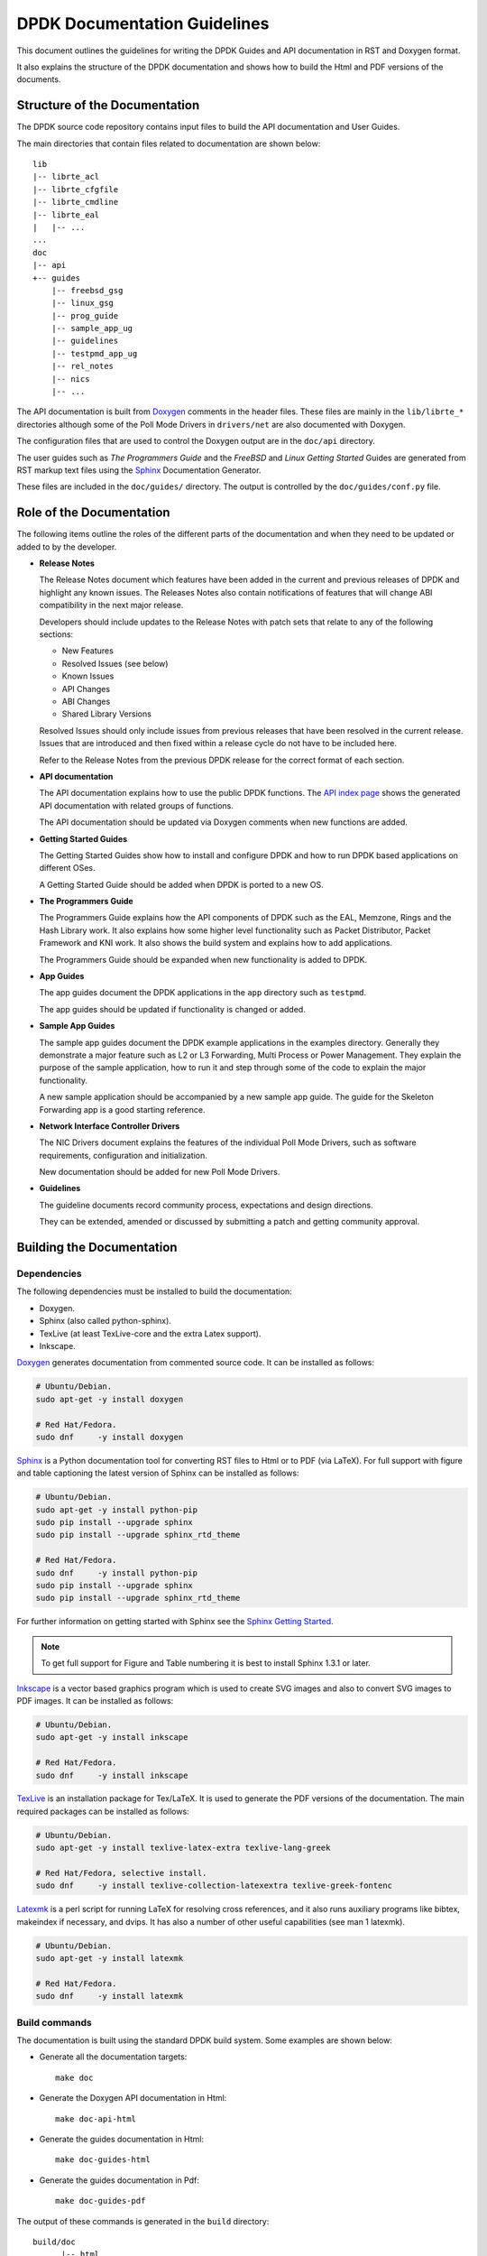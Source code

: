 ..  SPDX-License-Identifier: BSD-3-Clause
    Copyright 2018 The DPDK contributors

.. _doc_guidelines:

DPDK Documentation Guidelines
=============================

This document outlines the guidelines for writing the DPDK Guides and API documentation in RST and Doxygen format.

It also explains the structure of the DPDK documentation and shows how to build the Html and PDF versions of the documents.


Structure of the Documentation
------------------------------

The DPDK source code repository contains input files to build the API documentation and User Guides.

The main directories that contain files related to documentation are shown below::

   lib
   |-- librte_acl
   |-- librte_cfgfile
   |-- librte_cmdline
   |-- librte_eal
   |   |-- ...
   ...
   doc
   |-- api
   +-- guides
       |-- freebsd_gsg
       |-- linux_gsg
       |-- prog_guide
       |-- sample_app_ug
       |-- guidelines
       |-- testpmd_app_ug
       |-- rel_notes
       |-- nics
       |-- ...


The API documentation is built from `Doxygen <http://www.doxygen.nl>`_ comments in the header files.
These files are mainly in the ``lib/librte_*`` directories although some of the Poll Mode Drivers in ``drivers/net``
are also documented with Doxygen.

The configuration files that are used to control the Doxygen output are in the ``doc/api`` directory.

The user guides such as *The Programmers Guide* and the *FreeBSD* and *Linux Getting Started* Guides are generated
from RST markup text files using the `Sphinx <http://sphinx-doc.org>`_ Documentation Generator.

These files are included in the ``doc/guides/`` directory.
The output is controlled by the ``doc/guides/conf.py`` file.


Role of the Documentation
-------------------------

The following items outline the roles of the different parts of the documentation and when they need to be updated or
added to by the developer.

* **Release Notes**

  The Release Notes document which features have been added in the current and previous releases of DPDK and highlight
  any known issues.
  The Releases Notes also contain notifications of features that will change ABI compatibility in the next major release.

  Developers should include updates to the Release Notes with patch sets that relate to any of the following sections:

  * New Features
  * Resolved Issues (see below)
  * Known Issues
  * API Changes
  * ABI Changes
  * Shared Library Versions

  Resolved Issues should only include issues from previous releases that have been resolved in the current release.
  Issues that are introduced and then fixed within a release cycle do not have to be included here.

  Refer to the Release Notes from the previous DPDK release for the correct format of each section.


* **API documentation**

  The API documentation explains how to use the public DPDK functions.
  The `API index page <http://doc.dpdk.org/api/>`_ shows the generated API documentation with related groups of functions.

  The API documentation should be updated via Doxygen comments when new functions are added.

* **Getting Started Guides**

  The Getting Started Guides show how to install and configure DPDK and how to run DPDK based applications on different OSes.

  A Getting Started Guide should be added when DPDK is ported to a new OS.

* **The Programmers Guide**

  The Programmers Guide explains how the API components of DPDK such as the EAL, Memzone, Rings and the Hash Library work.
  It also explains how some higher level functionality such as Packet Distributor, Packet Framework and KNI work.
  It also shows the build system and explains how to add applications.

  The Programmers Guide should be expanded when new functionality is added to DPDK.

* **App Guides**

  The app guides document the DPDK applications in the ``app`` directory such as ``testpmd``.

  The app guides should be updated if functionality is changed or added.

* **Sample App Guides**

  The sample app guides document the DPDK example applications in the examples directory.
  Generally they demonstrate a major feature such as L2 or L3 Forwarding, Multi Process or Power Management.
  They explain the purpose of the sample application, how to run it and step through some of the code to explain the
  major functionality.

  A new sample application should be accompanied by a new sample app guide.
  The guide for the Skeleton Forwarding app is a good starting reference.

* **Network Interface Controller Drivers**

  The NIC Drivers document explains the features of the individual Poll Mode Drivers, such as software requirements,
  configuration and initialization.

  New documentation should be added for new Poll Mode Drivers.

* **Guidelines**

  The guideline documents record community process, expectations and design directions.

  They can be extended, amended or discussed by submitting a patch and getting community approval.


Building the Documentation
--------------------------

Dependencies
~~~~~~~~~~~~


The following dependencies must be installed to build the documentation:

* Doxygen.

* Sphinx (also called python-sphinx).

* TexLive (at least TexLive-core and the extra Latex support).

* Inkscape.

`Doxygen`_ generates documentation from commented source code.
It can be installed as follows:

.. code-block:: console

   # Ubuntu/Debian.
   sudo apt-get -y install doxygen

   # Red Hat/Fedora.
   sudo dnf     -y install doxygen

`Sphinx`_ is a Python documentation tool for converting RST files to Html or to PDF (via LaTeX).
For full support with figure and table captioning the latest version of Sphinx can be installed as follows:

.. code-block:: console

   # Ubuntu/Debian.
   sudo apt-get -y install python-pip
   sudo pip install --upgrade sphinx
   sudo pip install --upgrade sphinx_rtd_theme

   # Red Hat/Fedora.
   sudo dnf     -y install python-pip
   sudo pip install --upgrade sphinx
   sudo pip install --upgrade sphinx_rtd_theme

For further information on getting started with Sphinx see the
`Sphinx Getting Started <http://www.sphinx-doc.org/en/master/usage/quickstart.html>`_.

.. Note::

   To get full support for Figure and Table numbering it is best to install Sphinx 1.3.1 or later.


`Inkscape`_ is a vector based graphics program which is used to create SVG images and also to convert SVG images to PDF images.
It can be installed as follows:

.. code-block:: console

   # Ubuntu/Debian.
   sudo apt-get -y install inkscape

   # Red Hat/Fedora.
   sudo dnf     -y install inkscape

`TexLive <http://www.tug.org/texlive/>`_ is an installation package for Tex/LaTeX.
It is used to generate the PDF versions of the documentation.
The main required packages can be installed as follows:

.. code-block:: console

   # Ubuntu/Debian.
   sudo apt-get -y install texlive-latex-extra texlive-lang-greek

   # Red Hat/Fedora, selective install.
   sudo dnf     -y install texlive-collection-latexextra texlive-greek-fontenc

`Latexmk <http://personal.psu.edu/jcc8/software/latexmk-jcc/>`_ is a perl script
for running LaTeX for resolving cross references,
and it also runs auxiliary programs like bibtex, makeindex if necessary, and dvips.
It has also a number of other useful capabilities (see man 1 latexmk).

.. code-block:: console

   # Ubuntu/Debian.
   sudo apt-get -y install latexmk

   # Red Hat/Fedora.
   sudo dnf     -y install latexmk


Build commands
~~~~~~~~~~~~~~

The documentation is built using the standard DPDK build system.
Some examples are shown below:

* Generate all the documentation targets::

     make doc

* Generate the Doxygen API documentation in Html::

     make doc-api-html

* Generate the guides documentation in Html::

     make doc-guides-html

* Generate the guides documentation in Pdf::

     make doc-guides-pdf

The output of these commands is generated in the ``build`` directory::

   build/doc
         |-- html
         |   |-- api
         |   +-- guides
         |
         +-- pdf
             +-- guides


.. Note::

   Make sure to fix any Sphinx or Doxygen warnings when adding or updating documentation.

The documentation output files can be removed as follows::

   make doc-clean


Document Guidelines
-------------------

Here are some guidelines in relation to the style of the documentation:

* Document the obvious as well as the obscure since it won't always be obvious to the reader.
  For example an instruction like "Set up 64 2MB Hugepages" is better when followed by a sample commandline or a link to
  the appropriate section of the documentation.

* Use American English spellings throughout.
  This can be checked using the ``aspell`` utility::

       aspell --lang=en_US --check doc/guides/sample_app_ug/mydoc.rst


RST Guidelines
--------------

The RST (reStructuredText) format is a plain text markup format that can be converted to Html, PDF or other formats.
It is most closely associated with Python but it can be used to document any language.
It is used in DPDK to document everything apart from the API.

The Sphinx documentation contains a very useful `RST Primer <http://sphinx-doc.org/rest.html#rst-primer>`_ which is a
good place to learn the minimal set of syntax required to format a document.

The official `reStructuredText <http://docutils.sourceforge.net/rst.html>`_ website contains the specification for the
RST format and also examples of how to use it.
However, for most developers the RST Primer is a better resource.

The most common guidelines for writing RST text are detailed in the
`Documenting Python <https://docs.python.org/devguide/documenting.html>`_ guidelines.
The additional guidelines below reiterate or expand upon those guidelines.


Line Length
~~~~~~~~~~~

* Lines in sentences should be less than 80 characters and wrapped at
  words. Multiple sentences which are not separated by a blank line are joined
  automatically into paragraphs.

* Lines in literal blocks **must** be less than 80 characters since
  they are not wrapped by the document formatters and can exceed the page width
  in PDF documents.

  Long literal command lines can be shown wrapped with backslashes. For
  example::

     testpmd -l 2-3 -n 4 \
             --vdev=virtio_user0,path=/dev/vhost-net,queues=2,queue_size=1024 \
             -- -i --tx-offloads=0x0000002c --enable-lro --txq=2 --rxq=2 \
             --txd=1024 --rxd=1024


Whitespace
~~~~~~~~~~

* Standard RST indentation is 3 spaces.
  Code can be indented 4 spaces, especially if it is copied from source files.

* No tabs.
  Convert tabs in embedded code to 4 or 8 spaces.

* No trailing whitespace.

* Add 2 blank lines before each section header.

* Add 1 blank line after each section header.

* Add 1 blank line between each line of a list.


Section Headers
~~~~~~~~~~~~~~~

* Section headers should use the following underline formats::

   Level 1 Heading
   ===============


   Level 2 Heading
   ---------------


   Level 3 Heading
   ~~~~~~~~~~~~~~~


   Level 4 Heading
   ^^^^^^^^^^^^^^^


* Level 4 headings should be used sparingly.

* The underlines should match the length of the text.

* In general, the heading should be less than 80 characters, for conciseness.

* As noted above:

   * Add 2 blank lines before each section header.

   * Add 1 blank line after each section header.


Lists
~~~~~

* Bullet lists should be formatted with a leading ``*`` as follows::

     * Item one.

     * Item two is a long line that is wrapped and then indented to match
       the start of the previous line.

     * One space character between the bullet and the text is preferred.

* Numbered lists can be formatted with a leading number but the preference is to use ``#.`` which will give automatic numbering.
  This is more convenient when adding or removing items::

     #. Item one.

     #. Item two is a long line that is wrapped and then indented to match
        the start of the previous line.

     #. Item three.

* Definition lists can be written with or without a bullet::

     * Item one.

       Some text about item one.

     * Item two.

       Some text about item two.

* All lists, and sub-lists, must be separated from the preceding text by a blank line.
  This is a syntax requirement.

* All list items should be separated by a blank line for readability.


Code and Literal block sections
~~~~~~~~~~~~~~~~~~~~~~~~~~~~~~~

* Inline text that is required to be rendered with a fixed width font should be enclosed in backquotes like this:
  \`\`text\`\`, so that it appears like this: ``text``.

* Fixed width, literal blocks of texts should be indented at least 3 spaces and prefixed with ``::`` like this::

     Here is some fixed width text::

        0x0001 0x0001 0x00FF 0x00FF

* It is also possible to specify an encoding for a literal block using the ``.. code-block::`` directive so that syntax
  highlighting can be applied.
  Examples of supported highlighting are::

     .. code-block:: console
     .. code-block:: c
     .. code-block:: python
     .. code-block:: diff
     .. code-block:: none

  That can be applied as follows::

      .. code-block:: c

         #include<stdio.h>

         int main() {

            printf("Hello World\n");

            return 0;
         }

  Which would be rendered as:

  .. code-block:: c

      #include<stdio.h>

      int main() {

         printf("Hello World\n");

         return 0;
      }


* The default encoding for a literal block using the simplified ``::``
  directive is ``none``.

* Lines in literal blocks must be less than 80 characters since they can exceed the page width when converted to PDF documentation.
  For long literal lines that exceed that limit try to wrap the text at sensible locations.
  For example a long command line could be documented like this and still work if copied directly from the docs::

     build/app/testpmd -l 0-2 -n3 --vdev=net_pcap0,iface=eth0     \
                               --vdev=net_pcap1,iface=eth1     \
                               -- -i --nb-cores=2 --nb-ports=2 \
                                  --total-num-mbufs=2048

* Long lines that cannot be wrapped, such as application output, should be truncated to be less than 80 characters.


Images
~~~~~~

* All images should be in SVG scalar graphics format.
  They should be true SVG XML files and should not include binary formats embedded in a SVG wrapper.

* The DPDK documentation contains some legacy images in PNG format.
  These will be converted to SVG in time.

* `Inkscape <http://inkscape.org>`_ is the recommended graphics editor for creating the images.
  Use some of the older images in ``doc/guides/prog_guide/img/`` as a template, for example ``mbuf1.svg``
  or ``ring-enqueue1.svg``.

* The SVG images should include a copyright notice, as an XML comment.

* Images in the documentation should be formatted as follows:

   * The image should be preceded by a label in the format ``.. _figure_XXXX:`` with a leading underscore and
     where ``XXXX`` is a unique descriptive name.

   * Images should be included using the ``.. figure::`` directive and the file type should be set to ``*`` (not ``.svg``).
     This allows the format of the image to be changed if required, without updating the documentation.

   * Images must have a caption as part of the ``.. figure::`` directive.

* Here is an example of the previous three guidelines::

     .. _figure_mempool:

     .. figure:: img/mempool.*

        A mempool in memory with its associated ring.

.. _mock_label:

* Images can then be linked to using the ``:numref:`` directive::

     The mempool layout is shown in :numref:`figure_mempool`.

  This would be rendered as: *The mempool layout is shown in* :ref:`Fig 6.3 <mock_label>`.

  **Note**: The ``:numref:`` directive requires Sphinx 1.3.1 or later.
  With earlier versions it will still be rendered as a link but won't have an automatically generated number.

* The caption of the image can be generated, with a link, using the ``:ref:`` directive::

     :ref:`figure_mempool`

  This would be rendered as: *A mempool in memory with its associated ring.*

Tables
~~~~~~

* RST tables should be used sparingly.
  They are hard to format and to edit, they are often rendered incorrectly in PDF format, and the same information
  can usually be shown just as clearly with a definition or bullet list.

* Tables in the documentation should be formatted as follows:

   * The table should be preceded by a label in the format ``.. _table_XXXX:`` with a leading underscore and where
     ``XXXX`` is a unique descriptive name.

   * Tables should be included using the ``.. table::`` directive and must have a caption.

* Here is an example of the previous two guidelines::

     .. _table_qos_pipes:

     .. table:: Sample configuration for QOS pipes.

        +----------+----------+----------+
        | Header 1 | Header 2 | Header 3 |
        |          |          |          |
        +==========+==========+==========+
        | Text     | Text     | Text     |
        +----------+----------+----------+
        | ...      | ...      | ...      |
        +----------+----------+----------+

* Tables can be linked to using the ``:numref:`` and ``:ref:`` directives, as shown in the previous section for images.
  For example::

     The QOS configuration is shown in :numref:`table_qos_pipes`.

* Tables should not include merged cells since they are not supported by the PDF renderer.


.. _links:

Hyperlinks
~~~~~~~~~~

* Links to external websites can be plain URLs.
  The following is rendered as http://dpdk.org::

     http://dpdk.org

* They can contain alternative text.
  The following is rendered as `Check out DPDK <http://dpdk.org>`_::

     `Check out DPDK <http://dpdk.org>`_

* An internal link can be generated by placing labels in the document with the format ``.. _label_name``.

* The following links to the top of this section: :ref:`links`::

     .. _links:

     Hyperlinks
     ~~~~~~~~~~

     * The following links to the top of this section: :ref:`links`:

.. Note::

   The label must have a leading underscore but the reference to it must omit it.
   This is a frequent cause of errors and warnings.

* The use of a label is preferred since it works across files and will still work if the header text changes.


.. _doxygen_guidelines:

Doxygen Guidelines
------------------

The DPDK API is documented using Doxygen comment annotations in the header files.
Doxygen is a very powerful tool, it is extremely configurable and with a little effort can be used to create expressive documents.
See the `Doxygen website <http://www.doxygen.nl>`_ for full details on how to use it.

The following are some guidelines for use of Doxygen in the DPDK API documentation:

* New libraries that are documented with Doxygen should be added to the Doxygen configuration file: ``doc/api/doxy-api.conf``.
  It is only required to add the directory that contains the files.
  It isn't necessary to explicitly name each file since the configuration matches all ``rte_*.h`` files in the directory.

* Use proper capitalization and punctuation in the Doxygen comments since they will become sentences in the documentation.
  This in particular applies to single line comments, which is the case the is most often forgotten.

* Use ``@`` style Doxygen commands instead of ``\`` style commands.

* Add a general description of each library at the head of the main header files:

  .. code-block:: c

      /**
       * @file
       * RTE Mempool.
       *
       * A memory pool is an allocator of fixed-size object. It is
       * identified by its name, and uses a ring to store free objects.
       * ...
       */

* Document the purpose of a function, the parameters used and the return
  value:

  .. code-block:: c

     /**
      * Try to take the lock.
      *
      * @param sl
      *   A pointer to the spinlock.
      * @return
      *   1 if the lock is successfully taken; 0 otherwise.
      */
     int rte_spinlock_trylock(rte_spinlock_t *sl);

* Doxygen supports Markdown style syntax such as bold, italics, fixed width text and lists.
  For example the second line in the ``devargs`` parameter in the previous example will be rendered as:

     The strings should be a pci address like ``0000:01:00.0`` or **virtual** device name like ``net_pcap0``.

* Use ``-`` instead of ``*`` for lists within the Doxygen comment since the latter can get confused with the comment delimiter.

* Add an empty line between the function description, the ``@params`` and ``@return`` for readability.

* Place the ``@params`` description on separate line and indent it by 2 spaces.
  (It would be better to use no indentation since this is more common and also because checkpatch complains about leading
  whitespace in comments.
  However this is the convention used in the existing DPDK code.)

* Documented functions can be linked to simply by adding ``()`` to the function name:

  .. code-block:: c

      /**
       * The functions exported by the application Ethernet API to setup
       * a device designated by its port identifier must be invoked in
       * the following order:
       *     - rte_eth_dev_configure()
       *     - rte_eth_tx_queue_setup()
       *     - rte_eth_rx_queue_setup()
       *     - rte_eth_dev_start()
       */

  In the API documentation the functions will be rendered as links, see the
  `online section of the rte_ethdev.h docs <http://doc.dpdk.org/api/rte__ethdev_8h.html>`_ that contains the above text.

* The ``@see`` keyword can be used to create a *see also* link to another file or library.
  This directive should be placed on one line at the bottom of the documentation section.

  .. code-block:: c

     /**
      * ...
      *
      * Some text that references mempools.
      *
      * @see eal_memzone.c
      */

* Doxygen supports two types of comments for documenting variables, constants and members: prefix and postfix:

  .. code-block:: c

     /** This is a prefix comment. */
     #define RTE_FOO_ERROR  0x023.

     #define RTE_BAR_ERROR  0x024. /**< This is a postfix comment. */

* Postfix comments are preferred for struct members and constants if they can be documented in the same way:

  .. code-block:: c

     struct rte_eth_stats {
         uint64_t ipackets; /**< Total number of received packets. */
         uint64_t opackets; /**< Total number of transmitted packets.*/
         uint64_t ibytes;   /**< Total number of received bytes. */
         uint64_t obytes;   /**< Total number of transmitted bytes. */
         uint64_t imissed;  /**< Total of RX missed packets. */
         uint64_t ibadcrc;  /**< Total of RX packets with CRC error. */
         uint64_t ibadlen;  /**< Total of RX packets with bad length. */
     }

  Note: postfix comments should be aligned with spaces not tabs in accordance
  with the :ref:`coding_style`.

* If a single comment type can't be used, due to line length limitations then
  prefix comments should be preferred.
  For example this section of the code contains prefix comments, postfix comments on the same line and postfix
  comments on a separate line:

  .. code-block:: c

     /** Number of elements in the elt_pa array. */
     uint32_t    pg_num __rte_cache_aligned;
     uint32_t    pg_shift;     /**< LOG2 of the physical pages. */
     uintptr_t   pg_mask;      /**< Physical page mask value. */
     uintptr_t   elt_va_start;
     /**< Virtual address of the first mempool object. */
     uintptr_t   elt_va_end;
     /**< Virtual address of the <size + 1> mempool object. */
     phys_addr_t elt_pa[MEMPOOL_PG_NUM_DEFAULT];
     /**< Array of physical page addresses for the mempool buffer. */

  This doesn't have an effect on the rendered documentation but it is confusing for the developer reading the code.
  It this case it would be clearer to use prefix comments throughout:

  .. code-block:: c

     /** Number of elements in the elt_pa array. */
     uint32_t    pg_num __rte_cache_aligned;
     /** LOG2 of the physical pages. */
     uint32_t    pg_shift;
     /** Physical page mask value. */
     uintptr_t   pg_mask;
     /** Virtual address of the first mempool object. */
     uintptr_t   elt_va_start;
     /** Virtual address of the <size + 1> mempool object. */
     uintptr_t   elt_va_end;
     /** Array of physical page addresses for the mempool buffer. */
     phys_addr_t elt_pa[MEMPOOL_PG_NUM_DEFAULT];

* Check for Doxygen warnings in new code by checking the API documentation build::

     make doc-api-html >/dev/null

* Read the rendered section of the documentation that you have added for correctness, clarity and consistency
  with the surrounding text.
